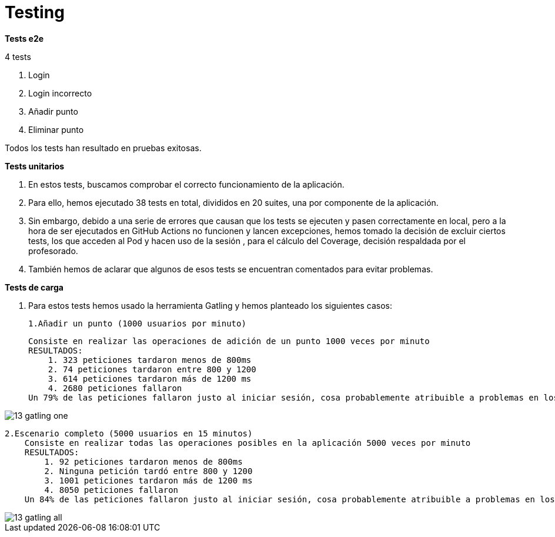 = Testing

*Tests e2e*

4 tests

1.	Login
    2.	Login incorrecto
    3.	Añadir punto
    4.	Eliminar punto

Todos los tests han resultado en pruebas exitosas.

*Tests unitarios*

    a. En estos tests, buscamos comprobar el correcto funcionamiento de la aplicación.
    b. Para ello, hemos ejecutado 38 tests en total, divididos en 20 suites, una por componente de la aplicación.
    c. Sin embargo, debido a una serie de errores que causan que los tests se ejecuten y pasen correctamente
en local, pero a la hora de ser ejecutados en GitHub Actions no funcionen y lancen excepciones, hemos tomado la decisión de excluir ciertos tests,
los que acceden al Pod y hacen uso de la sesión , para el cálculo del Coverage, decisión respaldada por el profesorado.
    d. También hemos de aclarar que algunos de esos tests se encuentran comentados para evitar problemas.

*Tests de carga*

    a. Para estos tests hemos usado la herramienta Gatling y hemos planteado los siguientes casos:

        1.Añadir un punto (1000 usuarios por minuto)

            Consiste en realizar las operaciones de adición de un punto 1000 veces por minuto
            RESULTADOS:
                1. 323 peticiones tardaron menos de 800ms
                2. 74 peticiones tardaron entre 800 y 1200
                3. 614 peticiones tardaron más de 1200 ms
                4. 2680 peticiones fallaron
            Un 79% de las peticiones fallaron justo al iniciar sesión, cosa probablemente atribuible a problemas en los servidores de inrupt

image::13_gatling_one.png[]
        2.Escenario completo (5000 usuarios en 15 minutos)
            Consiste en realizar todas las operaciones posibles en la aplicación 5000 veces por minuto
            RESULTADOS:
                1. 92 peticiones tardaron menos de 800ms
                2. Ninguna petición tardó entre 800 y 1200
                3. 1001 peticiones tardaron más de 1200 ms
                4. 8050 peticiones fallaron
            Un 84% de las peticiones fallaron justo al iniciar sesión, cosa probablemente atribuible a problemas en los servidores de inrupt

image::13_gatling_all.png[]


